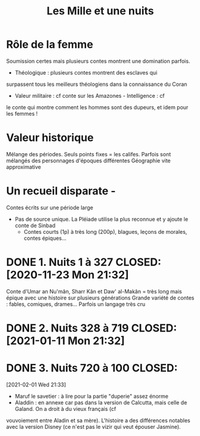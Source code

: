 :PROPERTIES:
:ID:       a7dec4cd-0f5b-4451-a058-9b9f1336aa18
:END:
#+title: Les Mille et une nuits
#+filetags: books
* Rôle de la femme
Soumission certes mais plusieurs contes montrent une domination
parfois.
- Théologique : plusieurs contes montrent des esclaves qui
surpassent tous les meilleurs théologiens dans la connaissance du
Coran
- Valeur militaire : cf conte sur les Amazones - Intelligence : cf
le conte qui montre comment les hommes sont des dupeurs, et idem pour
les femmes !
* Valeur historique
Mélange des périodes. Seuls points fixes = les califes. Parfois sont mélangés des personnages d'époques
différentes Géographie vite approximative
* Un recueil disparate -
Contes écrits sur une période large
- Pas de source unique. La Pléiade utilise la plus reconnue et y ajoute le conte de Sinbad
  - Contes courts (1p) à très long (200p), blagues, leçons de morales, contes épiques...
* DONE 1. Nuits 1 à 327 CLOSED: [2020-11-23 Mon 21:32]
Conte d'Umar an Nu'mân, Sharr Kân et Daw' al-Makân = très long mais épique avec une
histoire sur plusieurs générations Grande variété de contes : fables,
comiques, drames... Parfois un langage très cru
* DONE 2. Nuits 328 à 719 CLOSED: [2021-01-11 Mon 21:32]
* DONE 3. Nuits 720 à 100 CLOSED:
[2021-02-01 Wed 21:33]
- Maruf le savetier : à lire pour la partie "duperie" assez énorme
- Aladdin : en annexe car pas dans la version de Calcutta, mais celle de Galand. On a droit à du vieux français (cf
vouvoiement entre Aladin et sa mère). L'histoire a des différences
notables avec la version Disney (ce n'est pas le vizir qui veut épouser
Jasmine).
